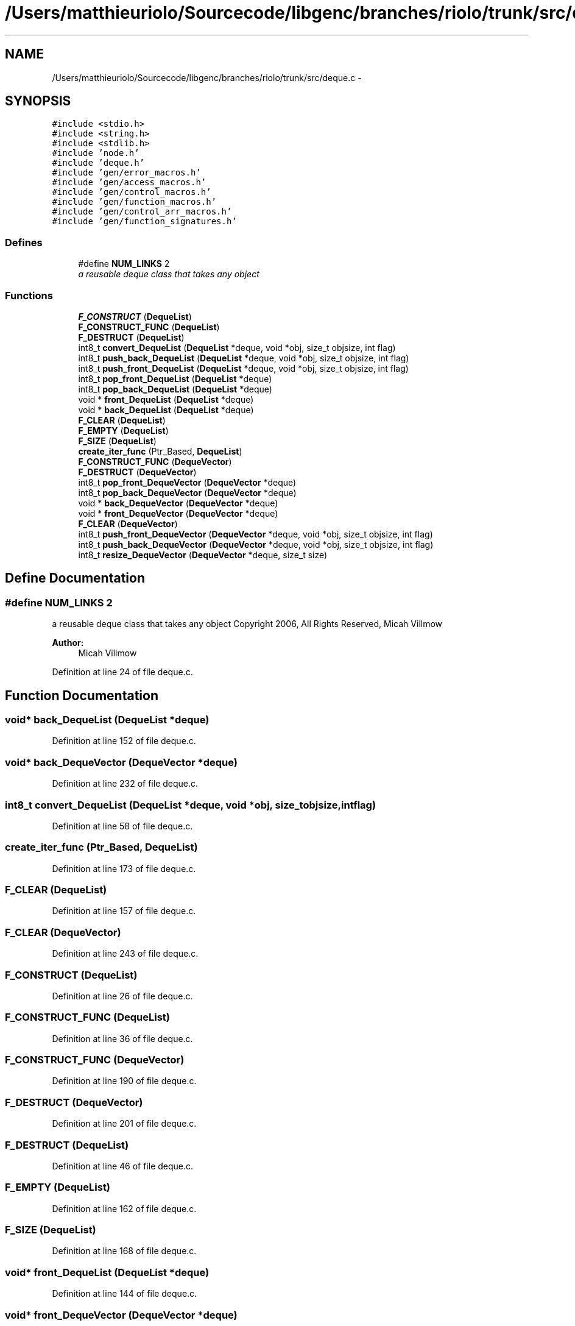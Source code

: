 .TH "/Users/matthieuriolo/Sourcecode/libgenc/branches/riolo/trunk/src/deque.c" 3 "Mon Aug 15 2011" ""c generic library"" \" -*- nroff -*-
.ad l
.nh
.SH NAME
/Users/matthieuriolo/Sourcecode/libgenc/branches/riolo/trunk/src/deque.c \- 
.SH SYNOPSIS
.br
.PP
\fC#include <stdio.h>\fP
.br
\fC#include <string.h>\fP
.br
\fC#include <stdlib.h>\fP
.br
\fC#include 'node.h'\fP
.br
\fC#include 'deque.h'\fP
.br
\fC#include 'gen/error_macros.h'\fP
.br
\fC#include 'gen/access_macros.h'\fP
.br
\fC#include 'gen/control_macros.h'\fP
.br
\fC#include 'gen/function_macros.h'\fP
.br
\fC#include 'gen/control_arr_macros.h'\fP
.br
\fC#include 'gen/function_signatures.h'\fP
.br

.SS "Defines"

.in +1c
.ti -1c
.RI "#define \fBNUM_LINKS\fP   2"
.br
.RI "\fIa reusable deque class that takes any object \fP"
.in -1c
.SS "Functions"

.in +1c
.ti -1c
.RI "\fBF_CONSTRUCT\fP (\fBDequeList\fP)"
.br
.ti -1c
.RI "\fBF_CONSTRUCT_FUNC\fP (\fBDequeList\fP)"
.br
.ti -1c
.RI "\fBF_DESTRUCT\fP (\fBDequeList\fP)"
.br
.ti -1c
.RI "int8_t \fBconvert_DequeList\fP (\fBDequeList\fP *deque, void *obj, size_t objsize, int flag)"
.br
.ti -1c
.RI "int8_t \fBpush_back_DequeList\fP (\fBDequeList\fP *deque, void *obj, size_t objsize, int flag)"
.br
.ti -1c
.RI "int8_t \fBpush_front_DequeList\fP (\fBDequeList\fP *deque, void *obj, size_t objsize, int flag)"
.br
.ti -1c
.RI "int8_t \fBpop_front_DequeList\fP (\fBDequeList\fP *deque)"
.br
.ti -1c
.RI "int8_t \fBpop_back_DequeList\fP (\fBDequeList\fP *deque)"
.br
.ti -1c
.RI "void * \fBfront_DequeList\fP (\fBDequeList\fP *deque)"
.br
.ti -1c
.RI "void * \fBback_DequeList\fP (\fBDequeList\fP *deque)"
.br
.ti -1c
.RI "\fBF_CLEAR\fP (\fBDequeList\fP)"
.br
.ti -1c
.RI "\fBF_EMPTY\fP (\fBDequeList\fP)"
.br
.ti -1c
.RI "\fBF_SIZE\fP (\fBDequeList\fP)"
.br
.ti -1c
.RI "\fBcreate_iter_func\fP (Ptr_Based, \fBDequeList\fP)"
.br
.ti -1c
.RI "\fBF_CONSTRUCT_FUNC\fP (\fBDequeVector\fP)"
.br
.ti -1c
.RI "\fBF_DESTRUCT\fP (\fBDequeVector\fP)"
.br
.ti -1c
.RI "int8_t \fBpop_front_DequeVector\fP (\fBDequeVector\fP *deque)"
.br
.ti -1c
.RI "int8_t \fBpop_back_DequeVector\fP (\fBDequeVector\fP *deque)"
.br
.ti -1c
.RI "void * \fBback_DequeVector\fP (\fBDequeVector\fP *deque)"
.br
.ti -1c
.RI "void * \fBfront_DequeVector\fP (\fBDequeVector\fP *deque)"
.br
.ti -1c
.RI "\fBF_CLEAR\fP (\fBDequeVector\fP)"
.br
.ti -1c
.RI "int8_t \fBpush_front_DequeVector\fP (\fBDequeVector\fP *deque, void *obj, size_t objsize, int flag)"
.br
.ti -1c
.RI "int8_t \fBpush_back_DequeVector\fP (\fBDequeVector\fP *deque, void *obj, size_t objsize, int flag)"
.br
.ti -1c
.RI "int8_t \fBresize_DequeVector\fP (\fBDequeVector\fP *deque, size_t size)"
.br
.in -1c
.SH "Define Documentation"
.PP 
.SS "#define NUM_LINKS   2"
.PP
a reusable deque class that takes any object Copyright 2006, All Rights Reserved, Micah Villmow 
.PP
\fBAuthor:\fP
.RS 4
Micah Villmow 
.RE
.PP

.PP
Definition at line 24 of file deque.c.
.SH "Function Documentation"
.PP 
.SS "void* back_DequeList (\fBDequeList\fP *deque)"
.PP
Definition at line 152 of file deque.c.
.SS "void* back_DequeVector (\fBDequeVector\fP *deque)"
.PP
Definition at line 232 of file deque.c.
.SS "int8_t convert_DequeList (\fBDequeList\fP *deque, void *obj, size_tobjsize, intflag)"
.PP
Definition at line 58 of file deque.c.
.SS "create_iter_func (Ptr_Based, \fBDequeList\fP)"
.PP
Definition at line 173 of file deque.c.
.SS "F_CLEAR (\fBDequeList\fP)"
.PP
Definition at line 157 of file deque.c.
.SS "F_CLEAR (\fBDequeVector\fP)"
.PP
Definition at line 243 of file deque.c.
.SS "F_CONSTRUCT (\fBDequeList\fP)"
.PP
Definition at line 26 of file deque.c.
.SS "F_CONSTRUCT_FUNC (\fBDequeList\fP)"
.PP
Definition at line 36 of file deque.c.
.SS "F_CONSTRUCT_FUNC (\fBDequeVector\fP)"
.PP
Definition at line 190 of file deque.c.
.SS "F_DESTRUCT (\fBDequeVector\fP)"
.PP
Definition at line 201 of file deque.c.
.SS "F_DESTRUCT (\fBDequeList\fP)"
.PP
Definition at line 46 of file deque.c.
.SS "F_EMPTY (\fBDequeList\fP)"
.PP
Definition at line 162 of file deque.c.
.SS "F_SIZE (\fBDequeList\fP)"
.PP
Definition at line 168 of file deque.c.
.SS "void* front_DequeList (\fBDequeList\fP *deque)"
.PP
Definition at line 144 of file deque.c.
.SS "void* front_DequeVector (\fBDequeVector\fP *deque)"
.PP
Definition at line 237 of file deque.c.
.SS "int8_t pop_back_DequeList (\fBDequeList\fP *deque)"
.PP
Definition at line 128 of file deque.c.
.SS "int8_t pop_back_DequeVector (\fBDequeVector\fP *deque)"
.PP
Definition at line 220 of file deque.c.
.SS "int8_t pop_front_DequeList (\fBDequeList\fP *deque)"
.PP
Definition at line 110 of file deque.c.
.SS "int8_t pop_front_DequeVector (\fBDequeVector\fP *deque)"
.PP
Definition at line 209 of file deque.c.
.SS "int8_t push_back_DequeList (\fBDequeList\fP *deque, void *obj, size_tobjsize, intflag)"
.PP
Definition at line 62 of file deque.c.
.SS "int8_t push_back_DequeVector (\fBDequeVector\fP *deque, void *obj, size_tobjsize, intflag)"
.PP
Definition at line 265 of file deque.c.
.SS "int8_t push_front_DequeList (\fBDequeList\fP *deque, void *obj, size_tobjsize, intflag)"
.PP
Definition at line 86 of file deque.c.
.SS "int8_t push_front_DequeVector (\fBDequeVector\fP *deque, void *obj, size_tobjsize, intflag)"
.PP
Definition at line 252 of file deque.c.
.SS "int8_t resize_DequeVector (\fBDequeVector\fP *deque, size_tsize)"
.PP
Definition at line 278 of file deque.c.
.SH "Author"
.PP 
Generated automatically by Doxygen for 'c generic library' from the source code.
